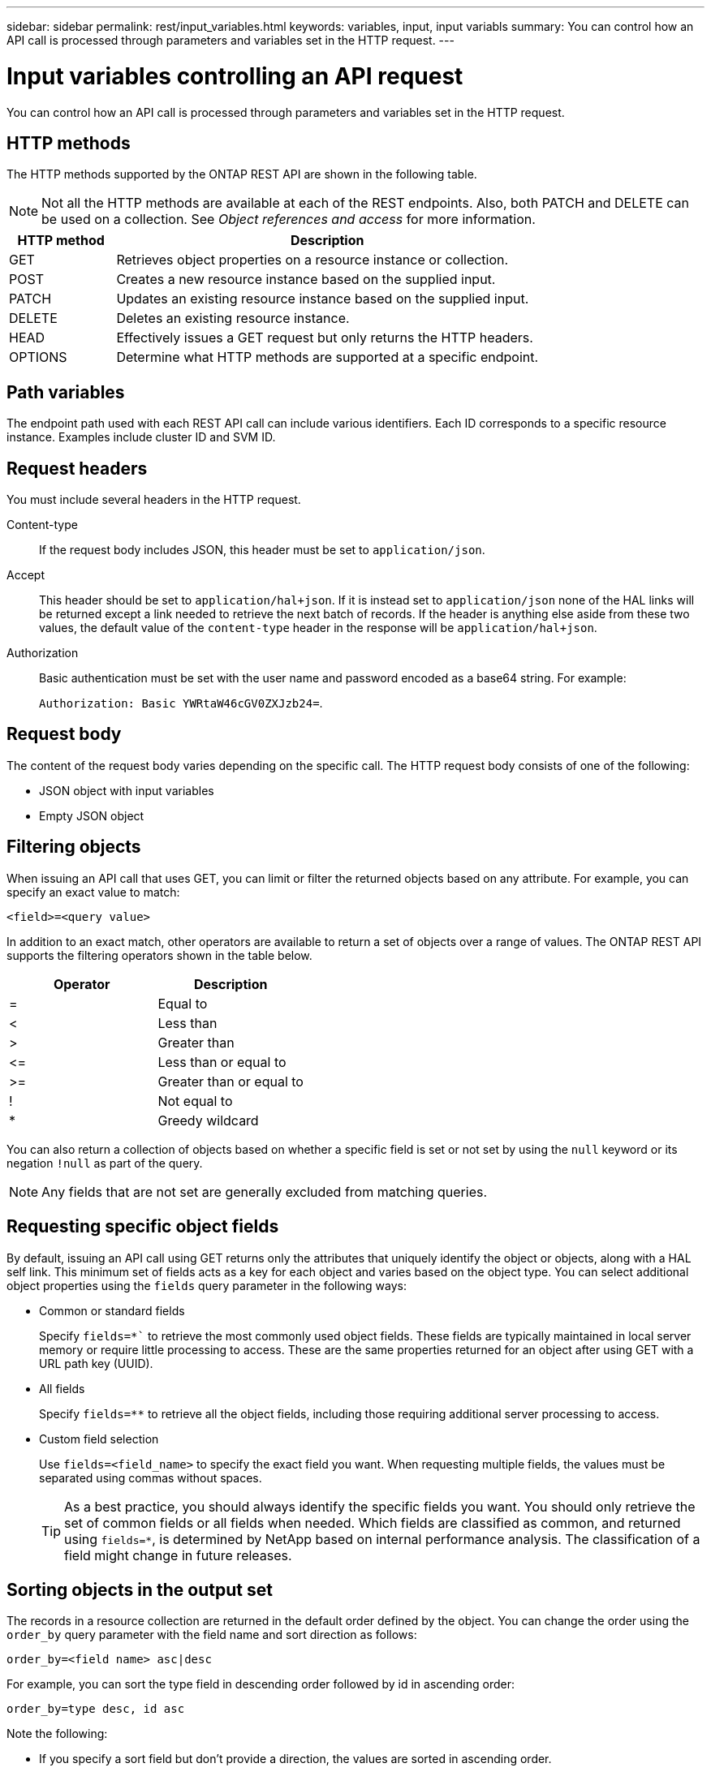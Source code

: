 ---
sidebar: sidebar
permalink: rest/input_variables.html
keywords: variables, input, input variabls
summary: You can control how an API call is processed through parameters and variables set in the HTTP request.
---

= Input variables controlling an API request
:hardbreaks:
:nofooter:
:icons: font
:linkattrs:
:imagesdir: ../media/

[.lead]
You can control how an API call is processed through parameters and variables set in the HTTP request.

== HTTP methods

The HTTP methods supported by the ONTAP REST API are shown in the following table.

[NOTE]
Not all the HTTP methods are available at each of the REST endpoints. Also, both PATCH and DELETE can be used on a collection. See _Object references and access_ for more information.

[cols="20,80"*,options="header"]
|===
|HTTP method |Description

|GET
|Retrieves object properties on a resource instance or collection.
|POST
|Creates a new resource instance based on the supplied input.
|PATCH
|Updates an existing resource instance based on the supplied input.
|DELETE
|Deletes an existing resource instance.
|HEAD
|Effectively issues a GET request but only returns the HTTP headers.
|OPTIONS
|Determine what HTTP methods are supported at a specific endpoint.
|===

== Path variables

The endpoint path used with each REST API call can include various identifiers. Each ID corresponds to a specific resource instance. Examples include cluster ID and SVM ID.

== Request headers

You must include several headers in the HTTP request.

Content-type::
If the request body includes JSON, this header must be set to `application/json`.

Accept::
This header should be set to `application/hal+json`. If it is instead set to `application/json` none of the HAL links will be returned except a link needed to retrieve the next batch of records. If the header is anything else aside from these two values, the default value of the `content-type` header in the response will be `application/hal+json`.

Authorization::
Basic authentication must be set with the user name and password encoded as a base64 string. For example:
+
`Authorization: Basic YWRtaW46cGV0ZXJzb24=`.

== Request body

The content of the request body varies depending on the specific call. The HTTP request body consists of one of the following:

* JSON object with input variables
* Empty JSON object

== Filtering objects

When issuing an API call that uses GET, you can limit or filter the returned objects based on any attribute. For example, you can specify an exact value to match:

`<field>=<query value>`

In addition to an exact match, other operators are available to return a set of objects over a range of values. The ONTAP REST API supports the filtering operators shown in the table below.

|===
|Operator |Description

|=
|Equal to
|<
|Less than
|>
|Greater than
|\<=
|Less than or equal to
|>=
|Greater than or equal to
//UPDATE --- Must add the OR operator
//Or
|!
|Not equal to
|*
|Greedy wildcard
|===

You can also return a collection of objects based on whether a specific field is set or not set by using the `null` keyword or its negation `!null` as part of the query.

[NOTE]
Any fields that are not set are generally excluded from matching queries.

== Requesting specific object fields

By default, issuing an API call using GET returns only the attributes that uniquely identify the object or objects, along with a HAL self link. This minimum set of fields acts as a key for each object and varies based on the object type. You can select additional object properties using the `fields` query parameter in the following ways:

* Common or standard fields
+
Specify `fields=*`` to retrieve the most commonly used object fields. These fields are typically maintained in local server memory or require little processing to access. These are the same properties returned for an object after using GET with a URL path key (UUID).

* All fields
+
Specify `fields=**` to retrieve all the object fields, including those requiring additional server processing to access.

* Custom field selection
+
Use `fields=<field_name>` to specify the exact field you want. When requesting multiple fields, the values must be separated using commas without spaces.
+
[TIP]
As a best practice, you should always identify the specific fields you want. You should only retrieve the set of common fields or all fields when needed. Which fields are classified as common, and returned using `fields=*`, is determined by NetApp based on internal performance analysis. The classification of a field might change in future releases.

== Sorting objects in the output set

The records in a resource collection are returned in the default order defined by the object. You can change the order using the `order_by` query parameter with the field name and sort direction as follows:

`order_by=<field name> asc|desc`

For example, you can sort the type field in descending order followed by id in ascending order:

`order_by=type desc, id asc`

Note the following:

* If you specify a sort field but don’t provide a direction, the values are sorted in ascending order.
* When including multiple parameters, you must separate the fields with a comma.

== Pagination when retrieving objects in a collection

When issuing an API call using GET to access a collection of objects of the same type, ONTAP attempts to return as many objects as possible based on two constraints. You can control each of these constraints using additional query parameters on the request. The first constraint reached for a specific GET request terminates the request and therefore limits the number of records returned.

[NOTE]
If a request ends before iterating over all the objects, the response contains the link needed to retrieve the next batch of records.

Limiting the number of objects::
By default, ONTAP returns a maximum of 10,000 objects for a GET request. You can change this limit using the `max_records` query parameter. For example:
+
`max_records=20`
+
The number of objects actually returned can be less than the maximum in effect, based on the related time constraint as well as the total number of objects in the system.

Limiting the time used to retrieve the objects::
By default, ONTAP returns as many objects as possible within the time allowed for the GET request. The default timeout is 15 seconds. You can change this limit using the `return_timeout` query parameter. For example:
+
`return_timeout=5`
+
The number of objects actually returned can be less than the maximum in effect, based on the related constraint on the number of objects as well as the total number of objects in the system.

Narrowing the result set::
If needed, you can combine these two parameters with additional query parameters to narrow the result set. For example, the following returns up to 10 ems events generated after the specified time:
+
`time\=> 2018-04-04T15:41:29.140265Z&max_records=10`
+
You can issue multiple requests to page through the objects. Each subsequent API call should use a new time value based on the latest event in the last result set.

== Size properties

The input values used with some API calls as well as certain query parameters are numeric. Rather than provide an integer in bytes, you can optionally use a suffix as shown in the following table.

[cols="20,80"*,options="header"]
|===
|Suffix |Description

|KB
|KB Kilobytes (1024 bytes) or kibibytes
|MB
|MB Megabytes (KB x 1024 bytes) or mebibytes
|GB
|GB Gigabytes (MB x 1024 bytes) or gibibytes
|TB
|TB Terabytes (GB x 1024 bytes) or tebibytes
|PB
|PB Petabytes (TB x 1024 bytes) or pebibytes
|===

.Related information

* link:object_references_and_access.html[Object references and access]
